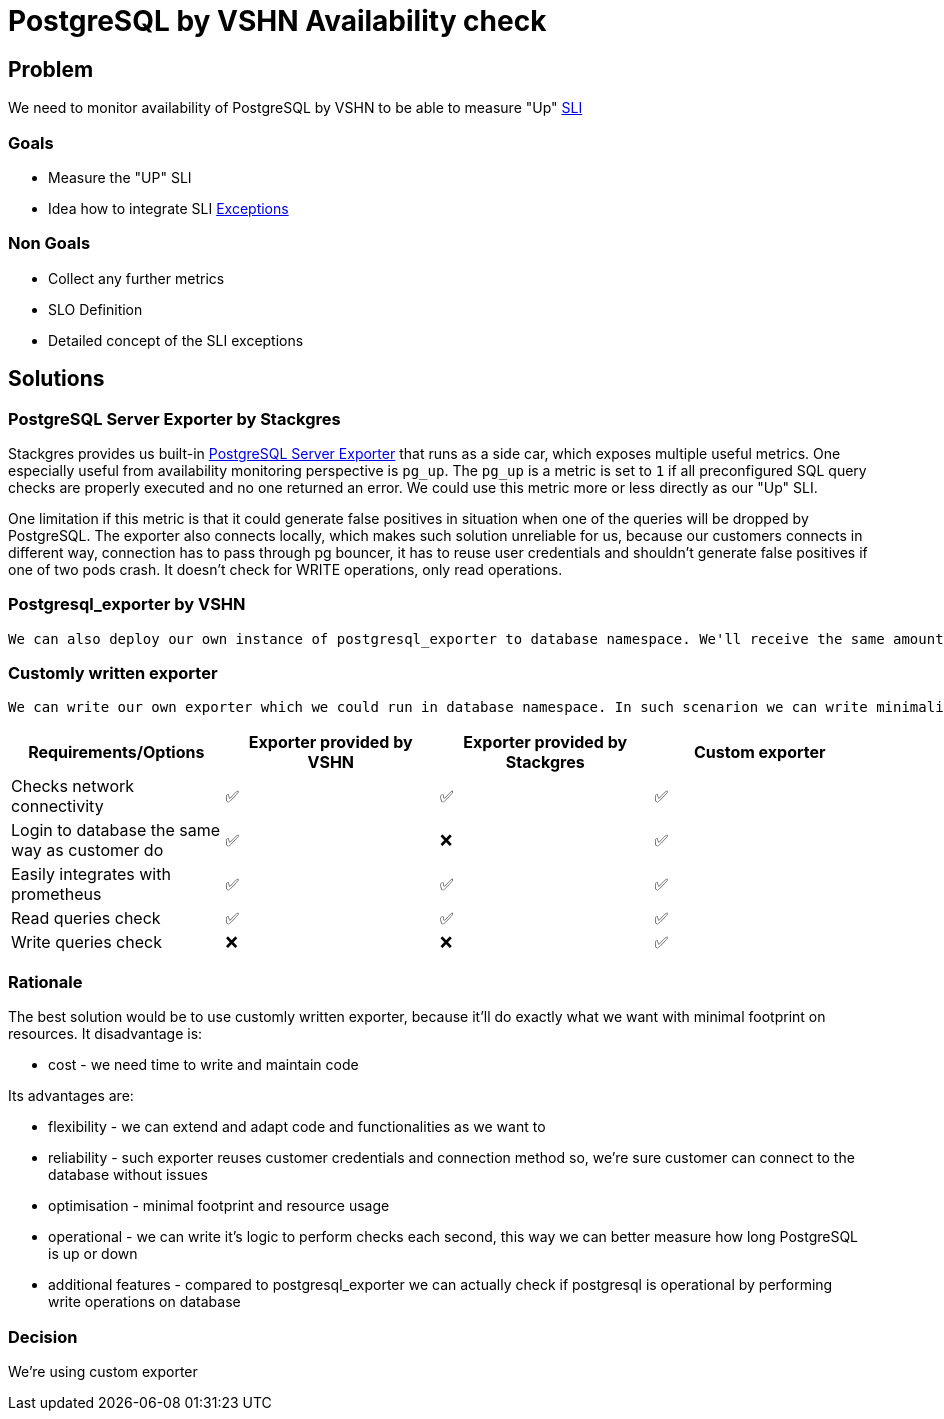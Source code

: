= PostgreSQL by VSHN Availability check

== Problem

We need to monitor availability of PostgreSQL by VSHN to be able to measure "Up" https://products.docs.vshn.ch/products/appcat/postgresql.html#_service_level_indicator_sli[SLI]

=== Goals

* Measure the "UP" SLI
* Idea how to integrate SLI https://products.docs.vshn.ch/products/service_levels.html#_exceptions_to_availability_guarantee[Exceptions]

=== Non Goals

* Collect any further metrics
* SLO Definition
* Detailed concept of the SLI exceptions

== Solutions

=== PostgreSQL Server Exporter by Stackgres
    
Stackgres provides us built-in https://github.com/prometheus-community/postgres_exporter[PostgreSQL Server Exporter] that runs as a side car, which exposes multiple useful metrics.
One especially useful from availability monitoring perspective is `pg_up`. The `pg_up` is a metric is set to `1` if all preconfigured SQL query checks are properly executed and no one returned an error. We could use this metric more or less directly as our "Up" SLI.

One limitation if this metric is that it could generate false positives in situation when one of the queries will be dropped by PostgreSQL. 
The exporter also connects locally, which makes such solution unreliable for us, because our customers connects in different way, connection has to pass through pg bouncer, it has to reuse user credentials and shouldn't generate false positives if one of two pods crash. 
It doesn't check for WRITE operations, only read operations.

=== Postgresql_exporter by VSHN

    We can also deploy our own instance of postgresql_exporter to database namespace. We'll receive the same amount of metrics, we'll also be able to measure uptime using pg_up metric, but in this solution we can configure exporter to use the same route, user, password and database as our customers use. It doesn't check for WRITE operations, only read operations.

===  Customly written exporter

    We can write our own exporter which we could run in database namespace. In such scenarion we can write minimalistic exporter that checks connectivity reusing customer connection string, can execute WRITE queries and it'll return for example pg_up metric if connectivity and filesystem are both ok. Such small exporter can be then reused for other services to do the same job for us. The custom exporter allows us to be more flexible in how we handle the exceptions to the availability guarantee, as we can handle them in a general purpose programming language instead of having to model them in PromQL.

[cols="1,1,1,1"]
|===
|Requirements/Options |Exporter provided by VSHN |Exporter provided by Stackgres |Custom exporter

|Checks network connectivity |✅  |✅ |✅

|Login to database the same way as customer do |✅ |❌ |✅

|Easily integrates with prometheus |✅ |✅ |✅

|Read queries check |✅ |✅ |✅

|Write queries check |❌ |❌ |✅

|===

=== Rationale

The best solution would be to use customly written exporter, because it'll do exactly what we want with minimal footprint on resources. It disadvantage is:

* cost - we need time to write and maintain code

Its advantages are:

* flexibility - we can extend and adapt code and functionalities as we want to
* reliability - such exporter reuses customer credentials and connection method so, we're sure customer can connect to the database without issues
* optimisation - minimal footprint and resource usage
* operational - we can write it's logic to perform checks each second, this way we can better measure how long PostgreSQL is up or down
* additional features - compared to postgresql_exporter we can actually check if postgresql is operational by performing write operations on database

=== Decision

We're using custom exporter

